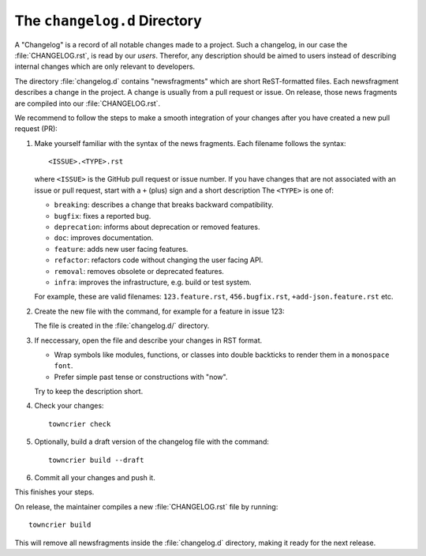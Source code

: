 The ``changelog.d`` Directory
=============================

.. This file is also included into the documentation

A "Changelog" is a record of all notable changes made to a project. Such
a changelog, in our case the :file:`CHANGELOG.rst`, is read by our *users*.
Therefor, any description should be aimed to users instead of describing
internal changes which are only relevant to developers.

The directory :file:`changelog.d` contains "newsfragments" which are short
ReST-formatted files. Each newsfragment describes a change in the project. A change is usually from a pull request or issue.
On release, those news fragments are compiled into our :file:`CHANGELOG.rst`.

.. -text-begin-

We recommend to follow the steps to make a smooth integration of your changes after you have created a new pull request (PR):

#. Make yourself familiar with the syntax of the news fragments. Each filename follows the syntax::

    <ISSUE>.<TYPE>.rst

   where ``<ISSUE>`` is the GitHub pull request or issue number.
   If you have changes that are not associated with an issue or pull request,
   start with a ``+`` (plus) sign and a short description
   The ``<TYPE>`` is one of:

   * ``breaking``: describes a change that breaks backward compatibility.
   * ``bugfix``: fixes a reported bug.
   * ``deprecation``: informs about deprecation or removed features.
   * ``doc``: improves documentation.
   * ``feature``: adds new user facing features.
   * ``refactor``: refactors code without changing the user facing API.
   * ``removal``: removes obsolete or deprecated features.
   * ``infra``: improves the infrastructure, e.g. build or test system.

   For example, these are valid filenames: ``123.feature.rst``, ``456.bugfix.rst``, ``+add-json.feature.rst`` etc.

#. Create the new file with the command, for example for a feature in issue 123:

   .. code-block:: shell
      :caption: Create a new newsfragment file
      :name: towncrier-create

      towncrier create -c "Description" 123.feature.rst

   The file is created in the :file:`changelog.d/` directory.

#. If neccessary, open the file and describe your changes in RST format.

   * Wrap symbols like modules, functions, or classes into double backticks
     to render them in a ``monospace font``.
   * Prefer simple past tense or constructions with "now".

   Try to keep the description short.

#. Check your changes::

     towncrier check

#. Optionally, build a draft version of the changelog file with the command::

    towncrier build --draft

#. Commit all your changes and push it.


This finishes your steps.

.. -text-end-

On release, the maintainer compiles a new :file:`CHANGELOG.rst` file by running::

   towncrier build

This will remove all newsfragments inside the :file:`changelog.d` directory,
making it ready for the next release.



.. _Towncrier: https://pypi.org/project/towncrier
